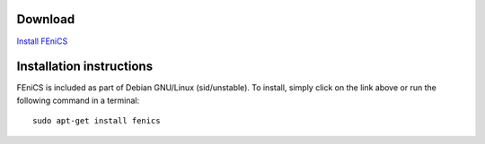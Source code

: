 .. _debian_details:

########
Download
########

.. image:: images/debian.png
    :align: left

`Install FEniCS <apt://fenics>`__

#########################
Installation instructions
#########################

FEniCS is included as part of Debian GNU/Linux (sid/unstable). To
install, simply click on the link above or run the following command in
a terminal::

    sudo apt-get install fenics
